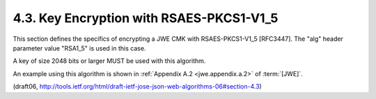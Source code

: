 4.3. Key Encryption with RSAES-PKCS1-V1_5
------------------------------------------------------------

This section defines the specifics of encrypting a JWE CMK with
RSAES-PKCS1-V1_5 [RFC3447].  The "alg" header parameter value
"RSA1_5" is used in this case.

A key of size 2048 bits or larger MUST be used with this algorithm.

An example using this algorithm is shown in :ref:`Appendix A.2 <jwe.appendix.a.2>` of :term:`[JWE]`.

(draft06, http://tools.ietf.org/html/draft-ietf-jose-json-web-algorithms-06#section-4.3)
